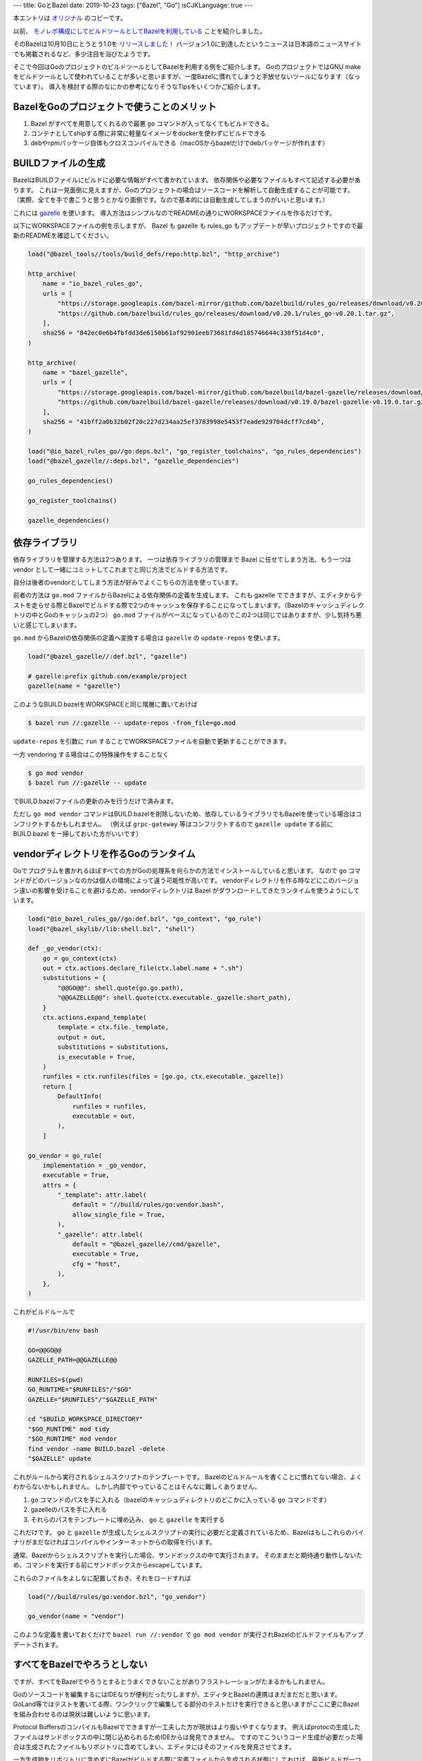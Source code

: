 ---
title: GoとBazel
date: 2019-10-23
tags: ["Bazel", "Go"]
isCJKLanguage: true
---

本エントリは `オリジナル <https://medium.com/mixi-developers/go-project-with-bazel-ad807ba19f5c>`_ のコピーです。

以前、 `モノレポ構成にしてビルドツールとしてBazelを利用している <https://medium.com/mixi-developers/bazelとモノレポ-b901ffba61ce>`_ ことを紹介しました。

そのBazelは10月10日にとうとう1.0を `リリースしました！ <https://blog.bazel.build/2019/10/10/bazel-1.0.html>`_
バージョン1.0に到達したというニュースは日本語のニュースサイトでも掲載されるなど、多少注目を浴びたようです。

そこで今回はGoのプロジェクトのビルドツールとしてBazelを利用する例をご紹介します。
GoのプロジェクトではGNU makeをビルドツールとして使われていることが多いと思いますが、一度Bazelに慣れてしまうと手放せないツールになります（なっています）。
導入を検討する際のなにかの参考になりそうなTipsをいくつかご紹介します。

BazelをGoのプロジェクトで使うことのメリット
=============================================

#. Bazel がすべてを用意してくれるので最悪 ``go`` コマンドが入ってなくてもビルドできる。
#. コンテナとしてshipする際に非常に軽量なイメージをdockerを使わずにビルドできる
#. debやrpmパッケージ自体もクロスコンパイルできる（macOSからbazelだけでdebパッケージが作れます）

BUILDファイルの生成
=======================

BazelはBUILDファイルにビルドに必要な情報がすべて書かれています。
依存関係や必要なファイルもすべて記述する必要があります。
これは一見面倒に見えますが、Goのプロジェクトの場合はソースコードを解析して自動生成することが可能です。
（実際、全てを手で書こうと思うとかなり面倒です。なので基本的には自動生成してしまうのがいいと思います。）

これには `gazelle <https://github.com/bazelbuild/bazel-gazelle>`_ を使います。
導入方法はシンプルなのでREADMEの通りにWORKSPACEファイルを作るだけです。

以下にWORKSPACEファイルの例を示しますが、 Bazel も gazelle も rules_go もアップデートが早いプロジェクトですので最新のREADMEを確認してください。

.. code:: python

    load("@bazel_tools//tools/build_defs/repo:http.bzl", "http_archive")

    http_archive(
        name = "io_bazel_rules_go",
        urls = [
            "https://storage.googleapis.com/bazel-mirror/github.com/bazelbuild/rules_go/releases/download/v0.20.1/rules_go-v0.20.1.tar.gz",
            "https://github.com/bazelbuild/rules_go/releases/download/v0.20.1/rules_go-v0.20.1.tar.gz",
        ],
        sha256 = "842ec0e6b4fbfdd3de6150b61af92901eeb73681fd4d185746644c338f51d4c0",
    )

    http_archive(
        name = "bazel_gazelle",
        urls = [
            "https://storage.googleapis.com/bazel-mirror/github.com/bazelbuild/bazel-gazelle/releases/download/v0.19.0/bazel-gazelle-v0.19.0.tar.gz",
            "https://github.com/bazelbuild/bazel-gazelle/releases/download/v0.19.0/bazel-gazelle-v0.19.0.tar.gz",
        ],
        sha256 = "41bff2a0b32b02f20c227d234aa25ef3783998e5453f7eade929704dcff7cd4b",
    )

    load("@io_bazel_rules_go//go:deps.bzl", "go_register_toolchains", "go_rules_dependencies")
    load("@bazel_gazelle//:deps.bzl", "gazelle_dependencies")

    go_rules_dependencies()

    go_register_toolchains()

    gazelle_dependencies()

依存ライブラリ
=================

依存ライブラリを管理する方法は2つあります。
一つは依存ライブラリの管理まで Bazel に任せてしまう方法、もう一つは vendor として一緒にコミットしてこれまでと同じ方法でビルドする方法です。

自分は後者のvendorとしてしまう方法が好みでよくこちらの方法を使っています。

前者の方法は ``go.mod`` ファイルからBazelによる依存関係の定義を生成します。
これも gazelle でできますが、エディタからテストを走らせる際とBazelでビルドする際で2つのキャッシュを保存することになってしまいます。（Bazelのキャッシュディレクトリの中とGoのキャッシュの2つ）
``go.mod`` ファイルがベースになっているのでこの2つは同じではありますが、少し気持ち悪いと感じてしまいます。

``go.mod`` からBazelの依存関係の定義へ変換する場合は ``gazelle`` の ``update-repos`` を使います。

.. code:: python

    load("@bazel_gazelle//:def.bzl", "gazelle")

    # gazelle:prefix github.com/example/project
    gazelle(name = "gazelle")

このようなBUILD.bazelをWORKSPACEと同じ階層に置いておけば

.. code:: shell

    $ bazel run //:gazelle -- update-repos -from_file=go.mod

``update-repos`` を引数に ``run`` することでWORKSPACEファイルを自動で更新することができます。

一方 vendoring する場合はこの特殊操作をすることなく

.. code:: shell

    $ go mod vendor
    $ bazel run //:gazelle -- update

でBUILD.bazelファイルの更新のみを行うだけで済みます。

ただし ``go mod vendor`` コマンドはBUILD.bazelを削除しないため、依存しているライブラリでもBazelを使っている場合はコンフリクトするかもしれません。
（例えば ``grpc-gateway`` 等はコンフリクトするので ``gazelle update`` する前に BUILD.bazel を一掃しておいた方がいいです）

vendorディレクトリを作るGoのランタイム
=======================================

Goでプログラムを書かれるほぼすべての方がGoの処理系を何らかの方法でインストールしていると思います。
なので ``go`` コマンドがどのバージョンなのかは個人の環境によって違う可能性が高いです。
vendorディレクトリを作る時などにこのバージョン違いの影響を受けることを避けるため、vendorディレクトリは Bazel がダウンロードしてきたランタイムを使うようにしています。

.. code:: python

    load("@io_bazel_rules_go//go:def.bzl", "go_context", "go_rule")
    load("@bazel_skylib//lib:shell.bzl", "shell")

    def _go_vendor(ctx):
        go = go_context(ctx)
        out = ctx.actions.declare_file(ctx.label.name + ".sh")
        substitutions = {
            "@@GO@@": shell.quote(go.go.path),
            "@@GAZELLE@@": shell.quote(ctx.executable._gazelle.short_path),
        }
        ctx.actions.expand_template(
            template = ctx.file._template,
            output = out,
            substitutions = substitutions,
            is_executable = True,
        )
        runfiles = ctx.runfiles(files = [go.go, ctx.executable._gazelle])
        return [
            DefaultInfo(
                runfiles = runfiles,
                executable = out,
            ),
        ]

    go_vendor = go_rule(
        implementation = _go_vendor,
        executable = True,
        attrs = {
            "_template": attr.label(
                default = "//build/rules/go:vendor.bash",
                allow_single_file = True,
            ),
            "_gazelle": attr.label(
                default = "@bazel_gazelle//cmd/gazelle",
                executable = True,
                cfg = "host",
            ),
        },
    )
    
これがビルドルールで

.. code:: bash

    #!/usr/bin/env bash

    GO=@@GO@@
    GAZELLE_PATH=@@GAZELLE@@

    RUNFILES=$(pwd)
    GO_RUNTIME="$RUNFILES"/"$GO"
    GAZELLE="$RUNFILES"/"$GAZELLE_PATH"

    cd "$BUILD_WORKSPACE_DIRECTORY"
    "$GO_RUNTIME" mod tidy
    "$GO_RUNTIME" mod vendor
    find vendor -name BUILD.bazel -delete
    "$GAZELLE" update

これがルールから実行されるシェルスクリプトのテンプレートです。
Bazelのビルドルールを書くことに慣れてない場合、よくわからないかもしれません。
しかし内部でやっていることはそんなに難しくありません。

#. ``go`` コマンドのパスを手に入れる（bazelのキャッシュディレクトリのどこかに入っている ``go`` コマンドです）
#. gazelleのパスを手に入れる
#. それらのパスをテンプレートに埋め込み、 ``go`` と ``gazelle`` を実行する

これだけです。
``go`` と ``gazelle`` が生成したシェルスクリプトの実行に必要だと定義されているため、Bazelはもしこれらのバイナリがまだなければコンパイルやインターネットからの取得を行います。

通常、Bazelからシェルスクリプトを実行した場合、サンドボックスの中で実行されます。
そのままだと期待通り動作しないため、コマンドを実行する前にサンドボックスからescapeしています。

これらのファイルをよしなに配置しておき、それをロードすれば

.. code:: python

    load("//build/rules/go:vendor.bzl", "go_vendor")

    go_vendor(name = "vendor")

このような定義を書いておくだけで ``bazel run //:vendor`` で ``go mod vendor`` が実行されBazelのビルドファイルもアップデートされます。

すべてをBazelでやろうとしない
================================

ですが、すべてをBazelでやろうとするとうまくできないことがありフラストレーションがたまるかもしれません。

Goのソースコードを編集するにはIDEなりが便利だったりしますが、エディタとBazelの連携はまだまだだと思います。
GoLand等ではテストを書いてる際、ワンクリックで編集してる部分のテストだけを実行できると思いますがここに更にBazelを組み合わせるのは現状は難しいように思います。

Protocol BuffersのコンパイルもBazelでできますが一工夫した方が現状はより扱いやすくなります。
例えばprotocの生成したファイルはサンドボックスの中に閉じ込められるためIDEからは発見できません。
ですのでこういうコード生成が必要だった場合は生成されたファイルもリポジトリに含めてしまい、エディタにはそのファイルを発見させてます。

一方生成物をリポジトリに含めずにBazelがビルドする際に定義ファイルから生成される状態にしておけば、最新ビルドが一つ前のコミットの定義ファイルを使っていたという事故は防ぐことができます。

生成物をリポジトリに含めると、リポジトリに入っているファイルの更新を忘れるという問題が起きますがこれはリポジトリへのPushをフックしてファイル生成を自動化し勝手にコミットするようにすることで解決できます。
（決してローカルリポジトリにフックを設定することを強要してはいけません。必ずリモート側で勝手にやってしまうようにしましょう）

テストの書き方
================

Bazelはユニットテストを実行するのは得意です。
ですが、インテグレーションテストを実行するには工夫が必要です。
なので導入初期はなるべくユニットテストのみを書くようにした方がいいです。
Bazelのビルドルールなどを書くことに慣れてきた・抵抗がなくなってきた時に初めてインテグレーションテストの実行を考えるといいと思います。

Bazel流のインテグレーションテストの実行は必要なミドルウェアもBazelを通して準備することだと考えています。
これを実現するには

#. 依存ミドルウェアの取得とビルド（各プラットフォームと各バージョンにも対応できるとより良い）
#. ミドルウェアのパスをテストスイートに何らかの方法で渡す
#. テストスイート内でミドルウェアを実行して使い終わったら終了する

というようなことが必要になるでしょう。

一度は使ってみてほしいBazel
==============================

Bazelは導入するために多くのことを学ぶ必要があります。

もし、会社などですでにBazelを使われているリポジトリがあればそういうものを参考にして個人的なリポジトリに導入してみたりするのがいいでしょう。
会社であればそれを導入した人に直接話しを聞いたりできるかと思うのでそうやって学ぶというのも一つの手です。

OSSにもBazelを採用しているプロジェクトがいっぱいあるのでgithubには参考にできるようなものがたくさんあります。
Bazelにやらせたいと思っていることを実現しているプロジェクトを探して真似してみたりするとルールの書き方が分かってくると思います。
